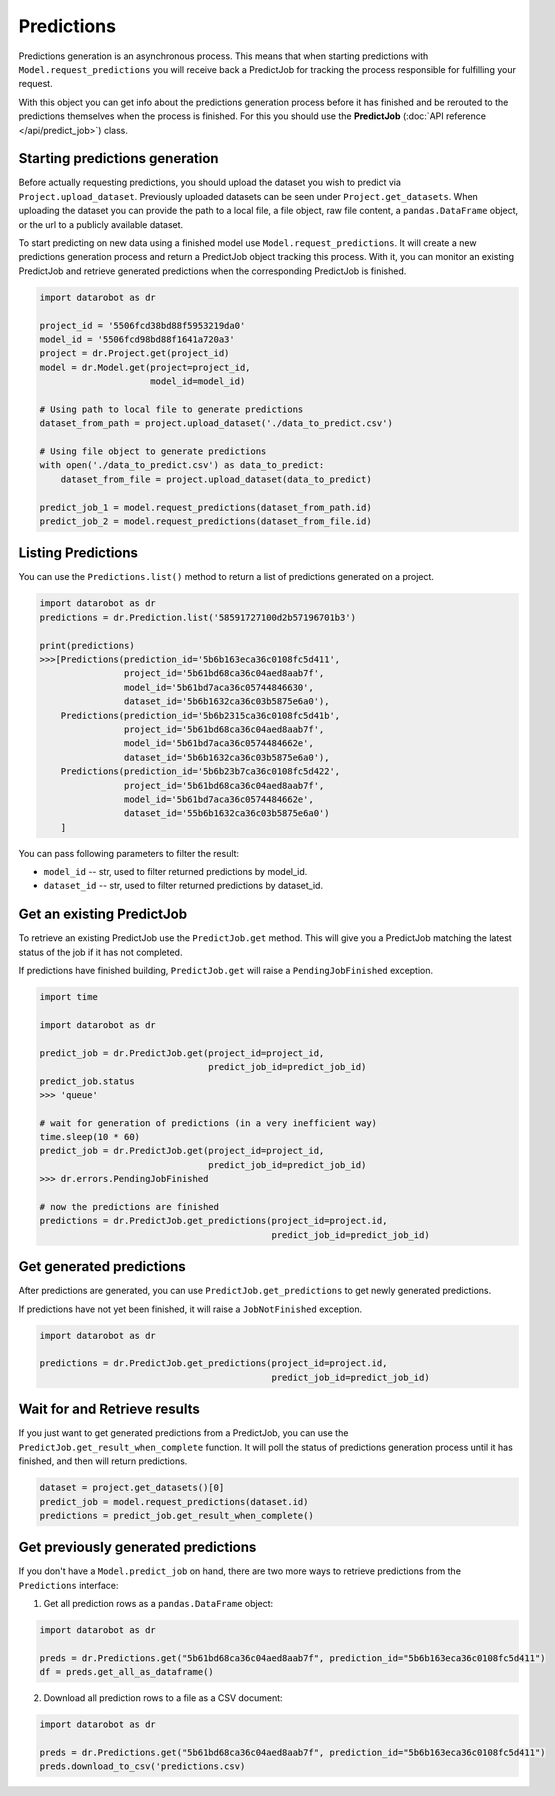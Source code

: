 .. _predictions:

###########
Predictions
###########

Predictions generation is an asynchronous process. This means that when starting
predictions with ``Model.request_predictions`` you will receive back a PredictJob for tracking
the process responsible for fulfilling your request.

With this object you can get info about the predictions generation process before it
has finished and be rerouted to the predictions themselves when the
process is finished. For this you should use the **PredictJob**
(:doc:`API reference </api/predict_job>`) class.

Starting predictions generation
*******************************
Before actually requesting predictions, you should upload the dataset you wish to predict via
``Project.upload_dataset``.  Previously uploaded datasets can be seen under ``Project.get_datasets``.
When uploading the dataset you can provide the path to a local file, a file object, raw file content,
a ``pandas.DataFrame`` object, or the url to a publicly available dataset.


To start predicting on new data using a finished model use ``Model.request_predictions``.
It will create a new predictions generation process and return a PredictJob object tracking this process.
With it, you can monitor an existing PredictJob and retrieve generated predictions when the corresponding
PredictJob is finished.

.. code-block:: python

    import datarobot as dr

    project_id = '5506fcd38bd88f5953219da0'
    model_id = '5506fcd98bd88f1641a720a3'
    project = dr.Project.get(project_id)
    model = dr.Model.get(project=project_id,
                         model_id=model_id)

    # Using path to local file to generate predictions
    dataset_from_path = project.upload_dataset('./data_to_predict.csv')

    # Using file object to generate predictions
    with open('./data_to_predict.csv') as data_to_predict:
        dataset_from_file = project.upload_dataset(data_to_predict)

    predict_job_1 = model.request_predictions(dataset_from_path.id)
    predict_job_2 = model.request_predictions(dataset_from_file.id)


Listing Predictions
*******************
You can use the ``Predictions.list()`` method to return a list of predictions generated on a project.

.. code-block:: python

    import datarobot as dr
    predictions = dr.Prediction.list('58591727100d2b57196701b3')

    print(predictions)
    >>>[Predictions(prediction_id='5b6b163eca36c0108fc5d411',
                    project_id='5b61bd68ca36c04aed8aab7f',
                    model_id='5b61bd7aca36c05744846630',
                    dataset_id='5b6b1632ca36c03b5875e6a0'),
        Predictions(prediction_id='5b6b2315ca36c0108fc5d41b',
                    project_id='5b61bd68ca36c04aed8aab7f',
                    model_id='5b61bd7aca36c0574484662e',
                    dataset_id='5b6b1632ca36c03b5875e6a0'),
        Predictions(prediction_id='5b6b23b7ca36c0108fc5d422',
                    project_id='5b61bd68ca36c04aed8aab7f',
                    model_id='5b61bd7aca36c0574484662e',
                    dataset_id='55b6b1632ca36c03b5875e6a0')
        ]


You can pass following parameters to filter the result:

* ``model_id`` -- str, used to filter returned predictions by model_id.
* ``dataset_id`` -- str, used to filter returned predictions by dataset_id.


Get an existing PredictJob
**************************

To retrieve an existing PredictJob use the ``PredictJob.get`` method. This will give you
a PredictJob matching the latest status of the job if it has not completed.

If predictions have finished building, ``PredictJob.get`` will raise a ``PendingJobFinished``
exception.


.. code-block:: python

    import time

    import datarobot as dr

    predict_job = dr.PredictJob.get(project_id=project_id,
                                    predict_job_id=predict_job_id)
    predict_job.status
    >>> 'queue'

    # wait for generation of predictions (in a very inefficient way)
    time.sleep(10 * 60)
    predict_job = dr.PredictJob.get(project_id=project_id,
                                    predict_job_id=predict_job_id)
    >>> dr.errors.PendingJobFinished

    # now the predictions are finished
    predictions = dr.PredictJob.get_predictions(project_id=project.id,
                                                predict_job_id=predict_job_id)

Get generated predictions
*************************

After predictions are generated, you can use ``PredictJob.get_predictions``
to get newly generated predictions.

If predictions have not yet been finished, it will raise a ``JobNotFinished`` exception.

.. code-block:: python

    import datarobot as dr

    predictions = dr.PredictJob.get_predictions(project_id=project.id,
                                                predict_job_id=predict_job_id)

Wait for and Retrieve results
*****************************
If you just want to get generated predictions from a PredictJob, you
can use the ``PredictJob.get_result_when_complete`` function.
It will poll the status of predictions generation process until it has finished, and
then will return predictions.

.. code-block:: python

    dataset = project.get_datasets()[0]
    predict_job = model.request_predictions(dataset.id)
    predictions = predict_job.get_result_when_complete()


Get previously generated predictions
************************************
If you don't have a ``Model.predict_job`` on hand, there are two more ways to retrieve predictions from the
``Predictions`` interface:

1. Get all prediction rows as a ``pandas.DataFrame`` object:

.. code-block:: python

    import datarobot as dr

    preds = dr.Predictions.get("5b61bd68ca36c04aed8aab7f", prediction_id="5b6b163eca36c0108fc5d411")
    df = preds.get_all_as_dataframe()

2. Download all prediction rows to a file as a CSV document:

.. code-block:: python

    import datarobot as dr

    preds = dr.Predictions.get("5b61bd68ca36c04aed8aab7f", prediction_id="5b6b163eca36c0108fc5d411")
    preds.download_to_csv('predictions.csv)

